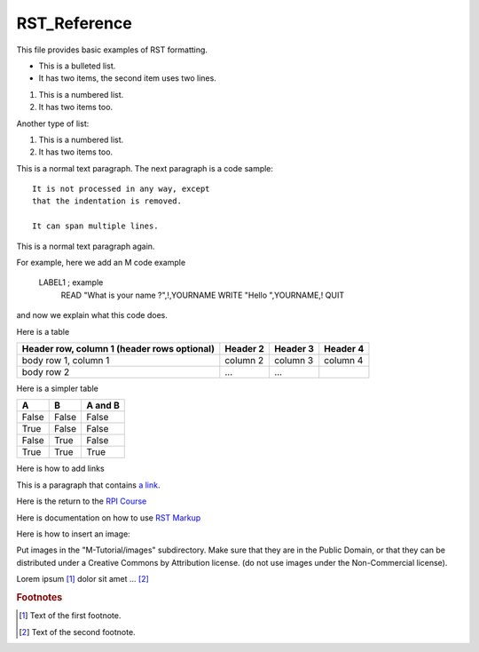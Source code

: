 =================
RST_Reference
=================

This file provides basic examples of RST formatting.

* This is a bulleted list.
* It has two items, the second
  item uses two lines.

1. This is a numbered list.
2. It has two items too.

Another type of list:

#. This is a numbered list.
#. It has two items too.



This is a normal text paragraph. The next paragraph is a code sample::

   It is not processed in any way, except
   that the indentation is removed.

   It can span multiple lines.

This is a normal text paragraph again.

For example, here we add an M code example

   LABEL1 ; example
    READ "What is your name ?",!,YOURNAME
    WRITE "Hello ",YOURNAME,!
    QUIT

and now we explain what this code does.


Here is a table

+------------------------+------------+----------+----------+
| Header row, column 1   | Header 2   | Header 3 | Header 4 |
| (header rows optional) |            |          |          |
+========================+============+==========+==========+
| body row 1, column 1   | column 2   | column 3 | column 4 |
+------------------------+------------+----------+----------+
| body row 2             | ...        | ...      |          |
+------------------------+------------+----------+----------+


Here is a simpler table


=====  =====  =======
A      B      A and B
=====  =====  =======
False  False  False
True   False  False
False  True   False
True   True   True
=====  =====  =======



Here is how to add links

This is a paragraph that contains `a link`_.

.. _a link: http://opensource.com/


Here is the return to the `RPI Course`_

.. _RPI Course: http://www.opensourcesoftwarepractice.org


Here is documentation on how to use `RST Markup`_

.. _RST Markup: http://sphinx.pocoo.org/rest.html#rst-primer


Here is how to insert an image:

.. image:: ../images/osdc_HEALTH_m1a_520x292-1.png

Put images in the "M-Tutorial/images" subdirectory.
Make sure that they are in the Public Domain, or that they can be distributed
under a Creative Commons by Attribution license. (do not use images under the
Non-Commercial license).


Lorem ipsum [#f1]_ dolor sit amet ... [#f2]_

.. rubric:: Footnotes

.. [#f1] Text of the first footnote.
.. [#f2] Text of the second footnote.
